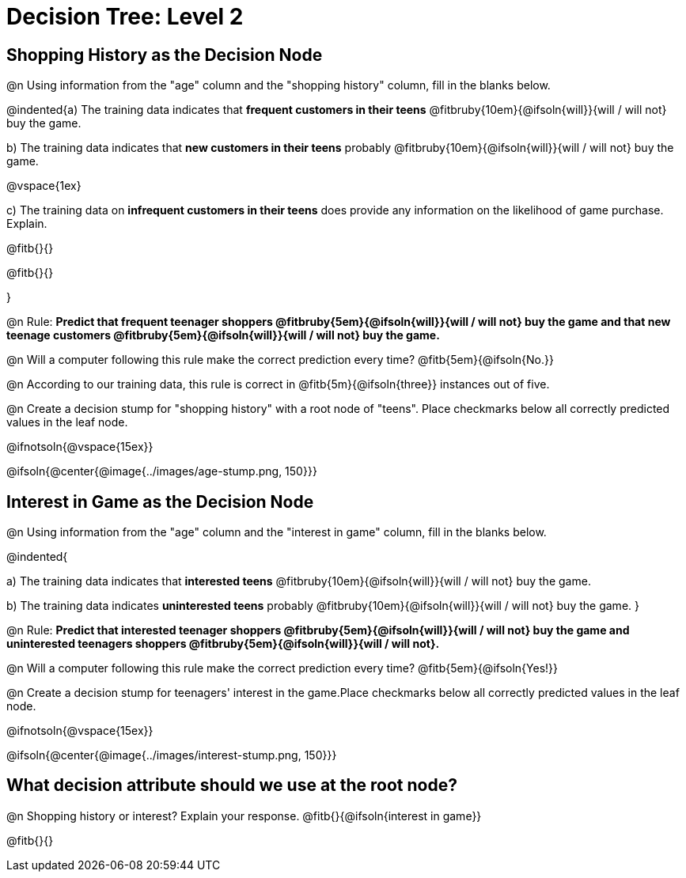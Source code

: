 = Decision Tree: Level 2

== Shopping History as the Decision Node

@n Using information from the "age" column and the "shopping history" column, fill in the blanks below.

@indented{a) The training data indicates that *frequent customers in their teens* @fitbruby{10em}{@ifsoln{will}}{will / will not} buy the game.

b) The training data indicates that *new customers in their teens* probably @fitbruby{10em}{@ifsoln{will}}{will / will not} buy the game.

@vspace{1ex}

c) The training data on *infrequent customers in their teens* does provide any information on the likelihood of game purchase. Explain.

@fitb{}{}

@fitb{}{}

}


@n Rule: *Predict that frequent teenager shoppers @fitbruby{5em}{@ifsoln{will}}{will / will not} buy the game and that new teenage customers @fitbruby{5em}{@ifsoln{will}}{will / will not} buy the game.*

@n Will a computer following this rule make the correct prediction every time? @fitb{5em}{@ifsoln{No.}}

@n According to our training data, this rule is correct in @fitb{5m}{@ifsoln{three}} instances out of five.

@n Create a decision stump for "shopping history" with a root node of "teens". Place checkmarks below all correctly predicted values in the leaf node.

@ifnotsoln{@vspace{15ex}}

@ifsoln{@center{@image{../images/age-stump.png, 150}}}


== Interest in Game as the Decision Node

@n Using information from the "age" column and the "interest in game" column, fill in the blanks below.

@indented{

a) The training data indicates that *interested teens*  @fitbruby{10em}{@ifsoln{will}}{will / will not} buy the game.

b) The training data indicates *uninterested teens* probably @fitbruby{10em}{@ifsoln{will}}{will / will not} buy the game.
}

@n Rule: *Predict that interested teenager shoppers @fitbruby{5em}{@ifsoln{will}}{will / will not} buy the game and uninterested teenagers shoppers @fitbruby{5em}{@ifsoln{will}}{will / will not}.*

@n Will a computer following this rule make the correct prediction every time? @fitb{5em}{@ifsoln{Yes!}}

@n Create a decision stump for teenagers' interest in the game.Place checkmarks below all correctly predicted values in the leaf node.

@ifnotsoln{@vspace{15ex}}

@ifsoln{@center{@image{../images/interest-stump.png, 150}}}

== What decision attribute should we use at the root node?

@n Shopping history or interest? Explain your response. @fitb{}{@ifsoln{interest in game}}

@fitb{}{}
